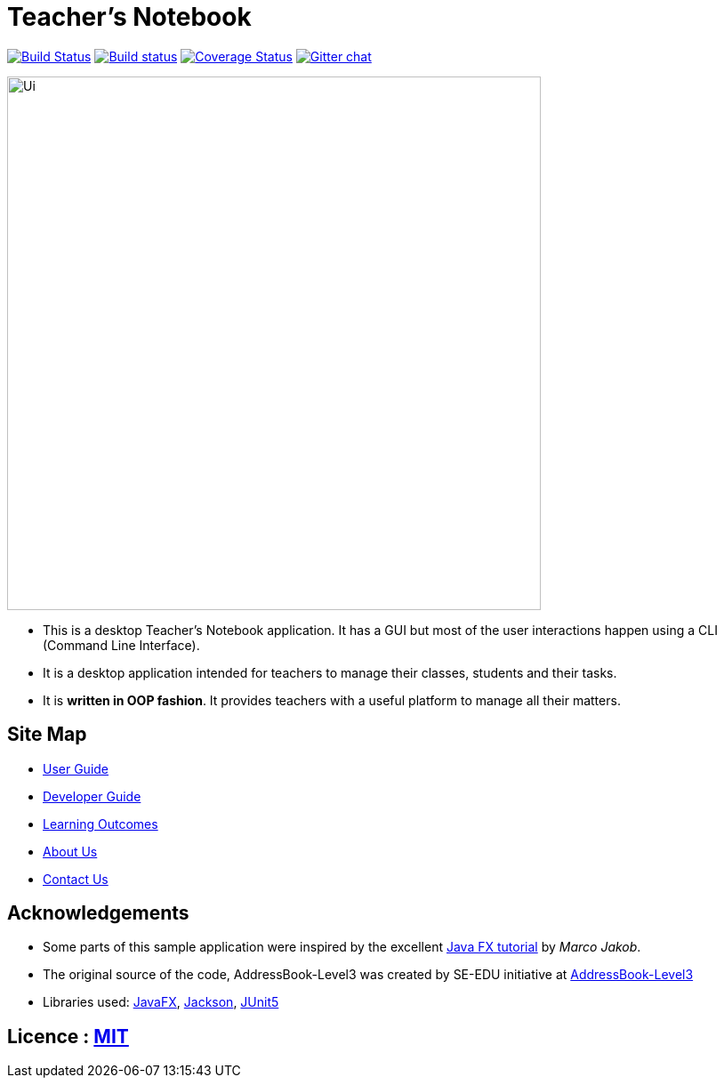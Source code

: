 = Teacher's Notebook
ifdef::env-github,env-browser[:relfileprefix: docs/]

https://travis-ci.org/AY1920S1-CS2103-T14-1/main[image:https://travis-ci.org/se-edu/addressbook-level3.svg?branch=master[Build Status]]
https://ci.appveyor.com/project/weikiat97/main/branch/master[image:https://ci.appveyor.com/api/projects/status/tcv8k40yyxxr15vm/branch/master?svg=true[Build status]]
https://coveralls.io/github/AY1920S1-CS2103-T14-1/main[image:https://coveralls.io/repos/github/AY1920S1-CS2103-T14-1/main/badge.svg?branch=master[Coverage Status]]
https://gitter.im/se-edu/Lobby[image:https://badges.gitter.im/se-edu/Lobby.svg[Gitter chat]]

ifdef::env-github[]
image::docs/images/Ui.png[width="600"]
endif::[]

ifndef::env-github[]
image::images/Ui.png[width="600"]
endif::[]

* This is a desktop Teacher's Notebook application. It has a GUI but most of the user interactions happen using a CLI (Command Line Interface).
* It is a desktop application intended for teachers to manage their classes, students and their tasks.
* It is *written in OOP fashion*. It provides teachers with a useful platform to manage all their matters.

== Site Map

* <<UserGuide#, User Guide>>
* <<DeveloperGuide#, Developer Guide>>
* <<LearningOutcomes#, Learning Outcomes>>
* <<AboutUs#, About Us>>
* <<ContactUs#, Contact Us>>

== Acknowledgements

* Some parts of this sample application were inspired by the excellent http://code.makery.ch/library/javafx-8-tutorial/[Java FX tutorial] by
_Marco Jakob_.
* The original source of the code, AddressBook-Level3 was created by SE-EDU initiative at https://se-education.org[AddressBook-Level3]
* Libraries used: https://openjfx.io/[JavaFX], https://github.com/FasterXML/jackson[Jackson], https://github.com/junit-team/junit5[JUnit5]

== Licence : link:LICENSE[MIT]
